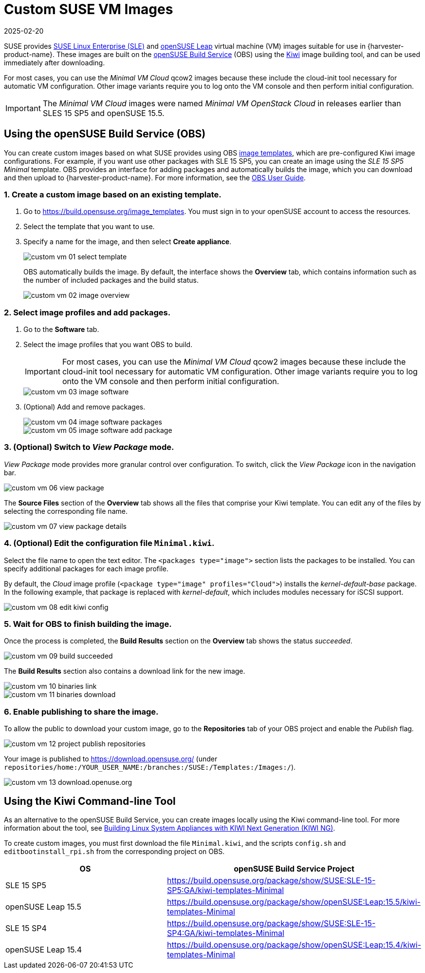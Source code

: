 = Custom SUSE VM Images
:revdate: 2025-02-20
:page-revdate: {revdate}

SUSE provides https://www.suse.com/download/sles/[SUSE Linux Enterprise (SLE)] and https://get.opensuse.org/leap/[openSUSE Leap] virtual machine (VM) images suitable for use in {harvester-product-name}. These images are built on the https://build.opensuse.org/[openSUSE Build Service] (OBS) using the https://osinside.github.io/kiwi/[Kiwi] image building tool, and can be used immediately after downloading.

For most cases, you can use the _Minimal VM Cloud_ qcow2 images because these include the cloud-init tool necessary for automatic VM configuration. Other image variants require you to log onto the VM console and then perform initial configuration.

[IMPORTANT]
====
The _Minimal VM Cloud_ images were named _Minimal VM OpenStack Cloud_ in releases earlier than SLES 15 SP5 and openSUSE 15.5.
====

== Using the openSUSE Build Service (OBS)

You can create custom images based on what SUSE provides using OBS https://build.opensuse.org/image_templates[image templates], which are pre-configured Kiwi image configurations. For example, if you want use other packages with SLE 15 SP5, you can create an image using the _SLE 15 SP5 Minimal_ template. OBS provides an interface for adding packages and automatically builds the image, which you can download and then upload to {harvester-product-name}. For more information, see the https://openbuildservice.org/help/manuals/obs-user-guide/[OBS User Guide].

=== 1. Create a custom image based on an existing template.

. Go to https://build.opensuse.org/image_templates. You must sign in to your openSUSE account to access the resources.
. Select the template that you want to use.
. Specify a name for the image, and then select *Create appliance*.
+
image::advanced/custom-vm-01-select-template.png[]
+
OBS automatically builds the image. By default, the interface shows the *Overview* tab, which contains information such as the number of included packages and the build status.
+
image::advanced/custom-vm-02-image-overview.png[]

=== 2. Select image profiles and add packages.

. Go to the *Software* tab.
. Select the image profiles that you want OBS to build.
+
[IMPORTANT]
====
For most cases, you can use the _Minimal VM Cloud_ qcow2 images because these include the cloud-init tool necessary for automatic VM configuration. Other image variants require you to log onto the VM console and then perform initial configuration.
====
+
image::advanced/custom-vm-03-image-software.png[]

. (Optional) Add and remove packages.
+
image::advanced/custom-vm-04-image-software-packages.png[]
+
image::advanced/custom-vm-05-image-software-add-package.png[]

=== 3. (Optional) Switch to _View Package_ mode.

_View Package_ mode provides more granular control over configuration. To switch, click the _View Package_ icon in the navigation bar.

image::advanced/custom-vm-06-view-package.png[]

The *Source Files* section of the *Overview* tab shows all the files that comprise your Kiwi template. You can edit any of the files by selecting the corresponding file name.

image::advanced/custom-vm-07-view-package-details.png[]

=== 4. (Optional) Edit the configuration file `Minimal.kiwi`.

Select the file name to open the text editor. The `<packages type="image">` section lists the packages to be installed. You can specify additional packages for each image profile.

By default, the _Cloud_ image profile (`<package type="image" profiles="Cloud">`) installs the _kernel-default-base_ package. In the following example, that package is replaced with _kernel-default_, which includes modules necessary for iSCSI support.

image::advanced/custom-vm-08-edit-kiwi-config.png[]

=== 5. Wait for OBS to finish building the image.

Once the process is completed, the *Build Results* section on the *Overview* tab shows the status _succeeded_.

image::advanced/custom-vm-09-build-succeeded.png[]

The *Build Results* section also contains a download link for the new image.

image::advanced/custom-vm-10-binaries-link.png[]

image::advanced/custom-vm-11-binaries-download.png[]

=== 6. Enable publishing to share the image.

To allow the public to download your custom image, go to the *Repositories* tab of your OBS project and enable the _Publish_ flag.

image::advanced/custom-vm-12-project-publish-repositories.png[]

Your image is published to https://download.opensuse.org/ (under `repositories/home:/YOUR_USER_NAME:/branches:/SUSE:/Templates:/Images:/`).

image::advanced/custom-vm-13-download.openuse.org.png[]

== Using the Kiwi Command-line Tool

As an alternative to the openSUSE Build Service, you can create images locally using the Kiwi command-line tool. For more information about the tool, see https://documentation.suse.com/appliance/kiwi-9/html/kiwi/index.html[Building Linux System Appliances with KIWI Next Generation (KIWI NG)].

To create custom images, you must first download the file `Minimal.kiwi`, and the scripts `config.sh` and `editbootinstall_rpi.sh` from the corresponding project on OBS.

|===
| OS | openSUSE Build Service Project

| SLE 15 SP5
| https://build.opensuse.org/package/show/SUSE:SLE-15-SP5:GA/kiwi-templates-Minimal

| openSUSE Leap 15.5
| https://build.opensuse.org/package/show/openSUSE:Leap:15.5/kiwi-templates-Minimal

| SLE 15 SP4
| https://build.opensuse.org/package/show/SUSE:SLE-15-SP4:GA/kiwi-templates-Minimal

| openSUSE Leap 15.4
| https://build.opensuse.org/package/show/openSUSE:Leap:15.4/kiwi-templates-Minimal
|===
